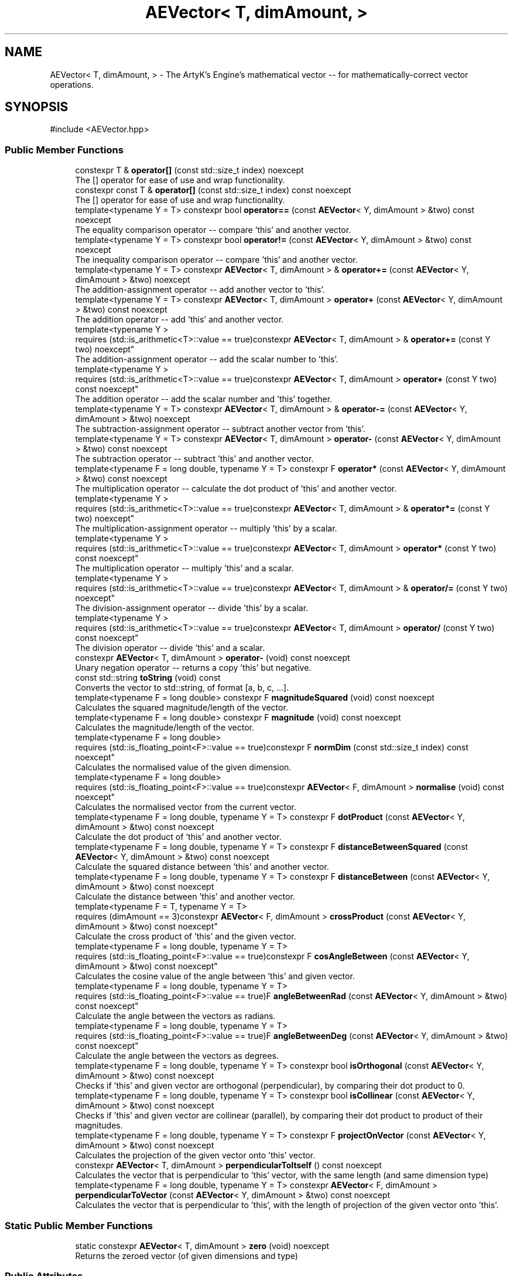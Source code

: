 .TH "AEVector< T, dimAmount, >" 3 "Thu Mar 14 2024 20:55:55" "Version v0.0.8.5a" "ArtyK's Console Engine" \" -*- nroff -*-
.ad l
.nh
.SH NAME
AEVector< T, dimAmount, > \- The ArtyK's Engine's mathematical vector -- for mathematically-correct vector operations\&.  

.SH SYNOPSIS
.br
.PP
.PP
\fR#include <AEVector\&.hpp>\fP
.SS "Public Member Functions"

.in +1c
.ti -1c
.RI "constexpr T & \fBoperator[]\fP (const std::size_t index) noexcept"
.br
.RI "The [] operator for ease of use and wrap functionality\&. "
.ti -1c
.RI "constexpr const T & \fBoperator[]\fP (const std::size_t index) const noexcept"
.br
.RI "The [] operator for ease of use and wrap functionality\&. "
.ti -1c
.RI "template<typename Y  = T> constexpr bool \fBoperator==\fP (const \fBAEVector\fP< Y, dimAmount > &two) const noexcept"
.br
.RI "The equality comparison operator -- compare 'this' and another vector\&. "
.ti -1c
.RI "template<typename Y  = T> constexpr bool \fBoperator!=\fP (const \fBAEVector\fP< Y, dimAmount > &two) const noexcept"
.br
.RI "The inequality comparison operator -- compare 'this' and another vector\&. "
.ti -1c
.RI "template<typename Y  = T> constexpr \fBAEVector\fP< T, dimAmount > & \fBoperator+=\fP (const \fBAEVector\fP< Y, dimAmount > &two) noexcept"
.br
.RI "The addition-assignment operator -- add another vector to 'this'\&. "
.ti -1c
.RI "template<typename Y  = T> constexpr \fBAEVector\fP< T, dimAmount > \fBoperator+\fP (const \fBAEVector\fP< Y, dimAmount > &two) const noexcept"
.br
.RI "The addition operator -- add 'this' and another vector\&. "
.ti -1c
.RI "template<typename Y > 
.br
requires (std::is_arithmetic<T>::value == true)constexpr \fBAEVector\fP< T, dimAmount > & \fBoperator+=\fP (const Y two) noexcept"
.br
.RI "The addition-assignment operator -- add the scalar number to 'this'\&. "
.ti -1c
.RI "template<typename Y > 
.br
requires (std::is_arithmetic<T>::value == true)constexpr \fBAEVector\fP< T, dimAmount > \fBoperator+\fP (const Y two) const noexcept"
.br
.RI "The addition operator -- add the scalar number and 'this' together\&. "
.ti -1c
.RI "template<typename Y  = T> constexpr \fBAEVector\fP< T, dimAmount > & \fBoperator\-=\fP (const \fBAEVector\fP< Y, dimAmount > &two) noexcept"
.br
.RI "The subtraction-assignment operator -- subtract another vector from 'this'\&. "
.ti -1c
.RI "template<typename Y  = T> constexpr \fBAEVector\fP< T, dimAmount > \fBoperator\-\fP (const \fBAEVector\fP< Y, dimAmount > &two) const noexcept"
.br
.RI "The subtraction operator -- subtract 'this' and another vector\&. "
.ti -1c
.RI "template<typename F  = long double, typename Y  = T> constexpr F \fBoperator*\fP (const \fBAEVector\fP< Y, dimAmount > &two) const noexcept"
.br
.RI "The multiplication operator -- calculate the dot product of 'this' and another vector\&. "
.ti -1c
.RI "template<typename Y > 
.br
requires (std::is_arithmetic<T>::value == true)constexpr \fBAEVector\fP< T, dimAmount > & \fBoperator*=\fP (const Y two) noexcept"
.br
.RI "The multiplication-assignment operator -- multiply 'this' by a scalar\&. "
.ti -1c
.RI "template<typename Y > 
.br
requires (std::is_arithmetic<T>::value == true)constexpr \fBAEVector\fP< T, dimAmount > \fBoperator*\fP (const Y two) const noexcept"
.br
.RI "The multiplication operator -- multiply 'this' and a scalar\&. "
.ti -1c
.RI "template<typename Y > 
.br
requires (std::is_arithmetic<T>::value == true)constexpr \fBAEVector\fP< T, dimAmount > & \fBoperator/=\fP (const Y two) noexcept"
.br
.RI "The division-assignment operator -- divide 'this' by a scalar\&. "
.ti -1c
.RI "template<typename Y > 
.br
requires (std::is_arithmetic<T>::value == true)constexpr \fBAEVector\fP< T, dimAmount > \fBoperator/\fP (const Y two) const noexcept"
.br
.RI "The division operator -- divide 'this' and a scalar"\&. "
.ti -1c
.RI "constexpr \fBAEVector\fP< T, dimAmount > \fBoperator\-\fP (void) const noexcept"
.br
.RI "Unary negation operator -- returns a copy 'this' but negative\&. "
.ti -1c
.RI "const std::string \fBtoString\fP (void) const"
.br
.RI "Converts the vector to std::string, of format [a, b, c, \&.\&.\&.]\&. "
.ti -1c
.RI "template<typename F  = long double> constexpr F \fBmagnitudeSquared\fP (void) const noexcept"
.br
.RI "Calculates the squared magnitude/length of the vector\&. "
.ti -1c
.RI "template<typename F  = long double> constexpr F \fBmagnitude\fP (void) const noexcept"
.br
.RI "Calculates the magnitude/length of the vector\&. "
.ti -1c
.RI "template<typename F  = long double> 
.br
requires (std::is_floating_point<F>::value == true)constexpr F \fBnormDim\fP (const std::size_t index) const noexcept"
.br
.RI "Calculates the normalised value of the given dimension\&. "
.ti -1c
.RI "template<typename F  = long double> 
.br
requires (std::is_floating_point<F>::value == true)constexpr \fBAEVector\fP< F, dimAmount > \fBnormalise\fP (void) const noexcept"
.br
.RI "Calculates the normalised vector from the current vector\&. "
.ti -1c
.RI "template<typename F  = long double, typename Y  = T> constexpr F \fBdotProduct\fP (const \fBAEVector\fP< Y, dimAmount > &two) const noexcept"
.br
.RI "Calculate the dot product of 'this' and another vector\&. "
.ti -1c
.RI "template<typename F  = long double, typename Y  = T> constexpr F \fBdistanceBetweenSquared\fP (const \fBAEVector\fP< Y, dimAmount > &two) const noexcept"
.br
.RI "Calculate the squared distance between 'this' and another vector\&. "
.ti -1c
.RI "template<typename F  = long double, typename Y  = T> constexpr F \fBdistanceBetween\fP (const \fBAEVector\fP< Y, dimAmount > &two) const noexcept"
.br
.RI "Calculate the distance between 'this' and another vector\&. "
.ti -1c
.RI "template<typename F  = T, typename Y  = T> 
.br
requires (dimAmount == 3)constexpr \fBAEVector\fP< F, dimAmount > \fBcrossProduct\fP (const \fBAEVector\fP< Y, dimAmount > &two) const noexcept"
.br
.RI "Calculate the cross product of 'this' and the given vector\&. "
.ti -1c
.RI "template<typename F  = long double, typename Y  = T> 
.br
requires (std::is_floating_point<F>::value == true)constexpr F \fBcosAngleBetween\fP (const \fBAEVector\fP< Y, dimAmount > &two) const noexcept"
.br
.RI "Calculates the cosine value of the angle between 'this' and given vector\&. "
.ti -1c
.RI "template<typename F  = long double, typename Y  = T> 
.br
requires (std::is_floating_point<F>::value == true)F \fBangleBetweenRad\fP (const \fBAEVector\fP< Y, dimAmount > &two) const noexcept"
.br
.RI "Calculate the angle between the vectors as radians\&. "
.ti -1c
.RI "template<typename F  = long double, typename Y  = T> 
.br
requires (std::is_floating_point<F>::value == true)F \fBangleBetweenDeg\fP (const \fBAEVector\fP< Y, dimAmount > &two) const noexcept"
.br
.RI "Calculate the angle between the vectors as degrees\&. "
.ti -1c
.RI "template<typename F  = long double, typename Y  = T> constexpr bool \fBisOrthogonal\fP (const \fBAEVector\fP< Y, dimAmount > &two) const noexcept"
.br
.RI "Checks if 'this' and given vector are orthogonal (perpendicular), by comparing their dot product to 0\&. "
.ti -1c
.RI "template<typename F  = long double, typename Y  = T> constexpr bool \fBisCollinear\fP (const \fBAEVector\fP< Y, dimAmount > &two) const noexcept"
.br
.RI "Checks if 'this' and given vector are collinear (parallel), by comparing their dot product to product of their magnitudes\&. "
.ti -1c
.RI "template<typename F  = long double, typename Y  = T> constexpr F \fBprojectOnVector\fP (const \fBAEVector\fP< Y, dimAmount > &two) const noexcept"
.br
.RI "Calculates the projection of the given vector onto 'this' vector\&. "
.ti -1c
.RI "constexpr \fBAEVector\fP< T, dimAmount > \fBperpendicularToItself\fP () const noexcept"
.br
.RI "Calculates the vector that is perpendicular to 'this' vector, with the same length (and same dimension type) "
.ti -1c
.RI "template<typename F  = long double, typename Y  = T> constexpr \fBAEVector\fP< F, dimAmount > \fBperpendicularToVector\fP (const \fBAEVector\fP< Y, dimAmount > &two) const noexcept"
.br
.RI "Calculates the vector that is perpendicular to 'this', with the length of projection of the given vector onto 'this'\&. "
.in -1c
.SS "Static Public Member Functions"

.in +1c
.ti -1c
.RI "static constexpr \fBAEVector\fP< T, dimAmount > \fBzero\fP (void) noexcept"
.br
.RI "Returns the zeroed vector (of given dimensions and type) "
.in -1c
.SS "Public Attributes"

.in +1c
.ti -1c
.RI "T \fBdims\fP [dimAmount] {}"
.br
.RI "The array of the vector's dimension values of the type T and size dimAmount\&. "
.in -1c
.SS "Friends"

.in +1c
.ti -1c
.RI "std::ostream & \fBoperator<<\fP (std::ostream &out, const \fBAEVector\fP< T, dimAmount > &two)"
.br
.RI "The ostream's << operator overload\&.\&.\&.to output the vector through the ostreams\&. "
.in -1c
.SH "Detailed Description"
.PP 

.SS "template<typename T, const std::size_t dimAmount, std::enable_if_t< std::is_arithmetic< T >::value, bool > = true>
.br
struct AEVector< T, dimAmount, >"The ArtyK's Engine's mathematical vector -- for mathematically-correct vector operations\&. 

Yeah, the mathematical vectors, that are in CS\&.\&.just labeled arrays of numbers for ease of use lol\&. Most of the \fBAEVector\fP functionality is made to be constexpr -- so it can be calculated and optimised the same way as the default, fundamental types of c++\&. The only exceptions are the \fBtoString()\fP and \fBoperator<<()\fP since both std::string and ostream cannot be constexpr (for now)\&.
.PP
\fBTemplate Parameters\fP
.RS 4
\fIT\fP The numberical type to use in the vector
.br
\fIdimAmount\fP The amount of dimensions in the vector
.RE
.PP

.PP
Definition at line \fB31\fP of file \fBAEVector\&.hpp\fP\&.
.SH "Member Function Documentation"
.PP 
.SS "template<typename T , const std::size_t dimAmount, std::enable_if_t< std::is_arithmetic< T >::value, bool >  = true> static constexpr \fBAEVector\fP< T, dimAmount > \fBAEVector\fP< T, dimAmount, >::zero (void)\fR [inline]\fP, \fR [static]\fP, \fR [constexpr]\fP, \fR [noexcept]\fP"

.PP
Returns the zeroed vector (of given dimensions and type) 
.PP
\fBReturns\fP
.RS 4
std::string of values of the vector in brackets
.RE
.PP

.PP
Definition at line \fB41\fP of file \fBAEVector\&.hpp\fP\&.
.SS "template<typename T , const std::size_t dimAmount, std::enable_if_t< std::is_arithmetic< T >::value, bool >  = true> constexpr T & \fBAEVector\fP< T, dimAmount, >::operator[] (const std::size_t index)\fR [inline]\fP, \fR [constexpr]\fP, \fR [noexcept]\fP"

.PP
The [] operator for ease of use and wrap functionality\&. 
.PP
\fBNote\fP
.RS 4
If the AEVEC_WRAP_DIMENSIONS is defined, then the index is wrapped around the dimension amount\&. Example: index 12 in 5-dimensional vector will be wrapped to get the item at index 2
.RE
.PP
\fBParameters\fP
.RS 4
\fIindex\fP The index of the dimension
.RE
.PP
\fBReturns\fP
.RS 4
Reference to the dimension pointed by index
.RE
.PP

.PP
Definition at line \fB53\fP of file \fBAEVector\&.hpp\fP\&.
.PP
References \fBAEVector< T, dimAmount, >::dims\fP\&.
.SS "template<typename T , const std::size_t dimAmount, std::enable_if_t< std::is_arithmetic< T >::value, bool >  = true> constexpr const T & \fBAEVector\fP< T, dimAmount, >::operator[] (const std::size_t index) const\fR [inline]\fP, \fR [constexpr]\fP, \fR [noexcept]\fP"

.PP
The [] operator for ease of use and wrap functionality\&. 
.PP
\fBNote\fP
.RS 4
If the AEVEC_WRAP_DIMENSIONS is defined, then the index is wrapped around the dimension amount\&. Example: index 12 in 5-dimensional vector will be wrapped to get the item at index 2
.RE
.PP
\fBParameters\fP
.RS 4
\fIindex\fP The index of the dimension
.RE
.PP
\fBReturns\fP
.RS 4
Constant reference to the dimension pointed by index
.RE
.PP

.PP
Definition at line \fB70\fP of file \fBAEVector\&.hpp\fP\&.
.PP
References \fBAEVector< T, dimAmount, >::dims\fP\&.
.SS "template<typename T , const std::size_t dimAmount, std::enable_if_t< std::is_arithmetic< T >::value, bool >  = true> template<typename Y  = T> constexpr bool \fBAEVector\fP< T, dimAmount, >::operator== (const \fBAEVector\fP< Y, dimAmount > & two) const\fR [inline]\fP, \fR [constexpr]\fP, \fR [noexcept]\fP"

.PP
The equality comparison operator -- compare 'this' and another vector\&. 
.PP
\fBNote\fP
.RS 4
The second vector must have the same amount of dimensions (to even compile)
.RE
.PP
\fBTemplate Parameters\fP
.RS 4
\fIY\fP The dimension type in the second vector, normally same as T
.RE
.PP
\fBParameters\fP
.RS 4
\fItwo\fP The second vector
.RE
.PP
\fBReturns\fP
.RS 4
True if the vectors are equal, false otherwise
.RE
.PP

.PP
Definition at line \fB88\fP of file \fBAEVector\&.hpp\fP\&.
.PP
References \fBAEVector< T, dimAmount, >::dims\fP\&.
.SS "template<typename T , const std::size_t dimAmount, std::enable_if_t< std::is_arithmetic< T >::value, bool >  = true> template<typename Y  = T> constexpr bool \fBAEVector\fP< T, dimAmount, >::operator!= (const \fBAEVector\fP< Y, dimAmount > & two) const\fR [inline]\fP, \fR [constexpr]\fP, \fR [noexcept]\fP"

.PP
The inequality comparison operator -- compare 'this' and another vector\&. 
.PP
\fBNote\fP
.RS 4
The second vector must have the same amount of dimensions (to even compile)
.RE
.PP
\fBTemplate Parameters\fP
.RS 4
\fIY\fP The dimension type in the second vector
.RE
.PP
\fBParameters\fP
.RS 4
\fItwo\fP The second vector
.RE
.PP
\fBReturns\fP
.RS 4
True if the vectors are not equal, false otherwise
.RE
.PP

.PP
Definition at line \fB107\fP of file \fBAEVector\&.hpp\fP\&.
.SS "template<typename T , const std::size_t dimAmount, std::enable_if_t< std::is_arithmetic< T >::value, bool >  = true> template<typename Y  = T> constexpr \fBAEVector\fP< T, dimAmount > & \fBAEVector\fP< T, dimAmount, >::operator+= (const \fBAEVector\fP< Y, dimAmount > & two)\fR [inline]\fP, \fR [constexpr]\fP, \fR [noexcept]\fP"

.PP
The addition-assignment operator -- add another vector to 'this'\&. 
.PP
\fBNote\fP
.RS 4
The second vector must have the same amount of dimensions (to even compile) 
.PP
The final value will be of 'this' vector's type! So all the rounding and overflow issues -- your problem now
.RE
.PP
\fBTemplate Parameters\fP
.RS 4
\fIY\fP The dimension type in the second vector
.RE
.PP
\fBParameters\fP
.RS 4
\fItwo\fP The second vector
.RE
.PP
\fBReturns\fP
.RS 4
The reference to the resulting vector after the operation
.RE
.PP

.PP
Definition at line \fB120\fP of file \fBAEVector\&.hpp\fP\&.
.PP
References \fBAEVector< T, dimAmount, >::dims\fP\&.
.SS "template<typename T , const std::size_t dimAmount, std::enable_if_t< std::is_arithmetic< T >::value, bool >  = true> template<typename Y  = T> constexpr \fBAEVector\fP< T, dimAmount > \fBAEVector\fP< T, dimAmount, >::operator+ (const \fBAEVector\fP< Y, dimAmount > & two) const\fR [inline]\fP, \fR [constexpr]\fP, \fR [noexcept]\fP"

.PP
The addition operator -- add 'this' and another vector\&. 
.PP
\fBNote\fP
.RS 4
The second vector must have the same amount of dimensions (to even compile) 
.PP
The final value will be of 'this' vector's type! So all the rounding and overflow issues -- your problem now
.RE
.PP
\fBTemplate Parameters\fP
.RS 4
\fIY\fP The dimension type in the second vector
.RE
.PP
\fBParameters\fP
.RS 4
\fItwo\fP The second vector
.RE
.PP
\fBReturns\fP
.RS 4
The value of the resulting vector after the operation
.RE
.PP

.PP
Definition at line \fB136\fP of file \fBAEVector\&.hpp\fP\&.
.SS "template<typename T , const std::size_t dimAmount, std::enable_if_t< std::is_arithmetic< T >::value, bool >  = true> template<typename Y > 
.br
requires (std::is_arithmetic<T>::value == true)constexpr \fBAEVector\fP< T, dimAmount > & \fBAEVector\fP< T, dimAmount, >::operator+= (const Y two)\fR [inline]\fP, \fR [constexpr]\fP, \fR [noexcept]\fP"

.PP
The addition-assignment operator -- add the scalar number to 'this'\&. 
.PP
\fBNote\fP
.RS 4
The final value will be of 'this' vector's type! So all the rounding and overflow issues -- your problem now
.RE
.PP
\fBTemplate Parameters\fP
.RS 4
\fIY\fP The arithmetic type of the scalar number
.RE
.PP
\fBParameters\fP
.RS 4
\fItwo\fP The scalar number
.RE
.PP
\fBReturns\fP
.RS 4
The reference to the resulting vector after the operation
.RE
.PP

.PP
Definition at line \fB149\fP of file \fBAEVector\&.hpp\fP\&.
.PP
References \fBAEVector< T, dimAmount, >::dims\fP\&.
.SS "template<typename T , const std::size_t dimAmount, std::enable_if_t< std::is_arithmetic< T >::value, bool >  = true> template<typename Y > 
.br
requires (std::is_arithmetic<T>::value == true)constexpr \fBAEVector\fP< T, dimAmount > \fBAEVector\fP< T, dimAmount, >::operator+ (const Y two) const\fR [inline]\fP, \fR [constexpr]\fP, \fR [noexcept]\fP"

.PP
The addition operator -- add the scalar number and 'this' together\&. 
.PP
\fBNote\fP
.RS 4
The final value will be of 'this' vector's type! So all the rounding and overflow issues -- your problem now
.RE
.PP
\fBTemplate Parameters\fP
.RS 4
\fIY\fP The arithmetic type of the scalar number
.RE
.PP
\fBParameters\fP
.RS 4
\fItwo\fP The scalar number
.RE
.PP
\fBReturns\fP
.RS 4
The resulting vector after the operation
.RE
.PP

.PP
Definition at line \fB165\fP of file \fBAEVector\&.hpp\fP\&.
.SS "template<typename T , const std::size_t dimAmount, std::enable_if_t< std::is_arithmetic< T >::value, bool >  = true> template<typename Y  = T> constexpr \fBAEVector\fP< T, dimAmount > & \fBAEVector\fP< T, dimAmount, >::operator\-= (const \fBAEVector\fP< Y, dimAmount > & two)\fR [inline]\fP, \fR [constexpr]\fP, \fR [noexcept]\fP"

.PP
The subtraction-assignment operator -- subtract another vector from 'this'\&. 
.PP
\fBNote\fP
.RS 4
The final value will be of 'this' vector's type! So all the rounding and overflow issues -- your problem now
.RE
.PP
\fBTemplate Parameters\fP
.RS 4
\fIY\fP The dimension type in the second vector
.RE
.PP
\fBParameters\fP
.RS 4
\fItwo\fP The second vector
.RE
.PP
\fBReturns\fP
.RS 4
The reference to the resulting vector after the operation
.RE
.PP

.PP
Definition at line \fB179\fP of file \fBAEVector\&.hpp\fP\&.
.PP
References \fBAEVector< T, dimAmount, >::dims\fP\&.
.SS "template<typename T , const std::size_t dimAmount, std::enable_if_t< std::is_arithmetic< T >::value, bool >  = true> template<typename Y  = T> constexpr \fBAEVector\fP< T, dimAmount > \fBAEVector\fP< T, dimAmount, >::operator\- (const \fBAEVector\fP< Y, dimAmount > & two) const\fR [inline]\fP, \fR [constexpr]\fP, \fR [noexcept]\fP"

.PP
The subtraction operator -- subtract 'this' and another vector\&. 
.PP
\fBNote\fP
.RS 4
The final value will be of 'this' vector's type! So all the rounding and overflow issues -- your problem now
.RE
.PP
\fBTemplate Parameters\fP
.RS 4
\fIY\fP The arithmetic type of the scalar number
.RE
.PP
\fBParameters\fP
.RS 4
\fItwo\fP The scalar number
.RE
.PP
\fBReturns\fP
.RS 4
The resulting vector after the operation
.RE
.PP

.PP
Definition at line \fB194\fP of file \fBAEVector\&.hpp\fP\&.
.SS "template<typename T , const std::size_t dimAmount, std::enable_if_t< std::is_arithmetic< T >::value, bool >  = true> template<typename F  = long double, typename Y  = T> constexpr F \fBAEVector\fP< T, dimAmount, >::operator* (const \fBAEVector\fP< Y, dimAmount > & two) const\fR [inline]\fP, \fR [constexpr]\fP, \fR [noexcept]\fP"

.PP
The multiplication operator -- calculate the dot product of 'this' and another vector\&. 
.PP
\fBTemplate Parameters\fP
.RS 4
\fIF\fP The type of the resulting scalar
.br
\fIY\fP The dimension type in the second vector
.RE
.PP
\fBParameters\fP
.RS 4
\fItwo\fP The second vector
.RE
.PP
\fBReturns\fP
.RS 4
The value of the dot product of the type F
.RE
.PP

.PP
Definition at line \fB207\fP of file \fBAEVector\&.hpp\fP\&.
.SS "template<typename T , const std::size_t dimAmount, std::enable_if_t< std::is_arithmetic< T >::value, bool >  = true> template<typename Y > 
.br
requires (std::is_arithmetic<T>::value == true)constexpr \fBAEVector\fP< T, dimAmount > & \fBAEVector\fP< T, dimAmount, >::operator*= (const Y two)\fR [inline]\fP, \fR [constexpr]\fP, \fR [noexcept]\fP"

.PP
The multiplication-assignment operator -- multiply 'this' by a scalar\&. 
.PP
\fBNote\fP
.RS 4
The final value will be of 'this' vector's type! So all the rounding and overflow issues -- your problem now
.RE
.PP
\fBTemplate Parameters\fP
.RS 4
\fIY\fP The arithmetic type of the scalar number
.RE
.PP
\fBParameters\fP
.RS 4
\fItwo\fP The scalar number
.RE
.PP
\fBReturns\fP
.RS 4
The reference to the resulting vector after the operation
.RE
.PP

.PP
Definition at line \fB219\fP of file \fBAEVector\&.hpp\fP\&.
.PP
References \fBAEVector< T, dimAmount, >::dims\fP\&.
.SS "template<typename T , const std::size_t dimAmount, std::enable_if_t< std::is_arithmetic< T >::value, bool >  = true> template<typename Y > 
.br
requires (std::is_arithmetic<T>::value == true)constexpr \fBAEVector\fP< T, dimAmount > \fBAEVector\fP< T, dimAmount, >::operator* (const Y two) const\fR [inline]\fP, \fR [constexpr]\fP, \fR [noexcept]\fP"

.PP
The multiplication operator -- multiply 'this' and a scalar\&. 
.PP
\fBNote\fP
.RS 4
The final value will be of 'this' vector's type! So all the rounding and overflow issues -- your problem now
.RE
.PP
\fBTemplate Parameters\fP
.RS 4
\fIY\fP The arithmetic type of the scalar number
.RE
.PP
\fBParameters\fP
.RS 4
\fItwo\fP The scalar number
.RE
.PP
\fBReturns\fP
.RS 4
The resulting vector after the operation
.RE
.PP

.PP
Definition at line \fB235\fP of file \fBAEVector\&.hpp\fP\&.
.SS "template<typename T , const std::size_t dimAmount, std::enable_if_t< std::is_arithmetic< T >::value, bool >  = true> template<typename Y > 
.br
requires (std::is_arithmetic<T>::value == true)constexpr \fBAEVector\fP< T, dimAmount > & \fBAEVector\fP< T, dimAmount, >::operator/= (const Y two)\fR [inline]\fP, \fR [constexpr]\fP, \fR [noexcept]\fP"

.PP
The division-assignment operator -- divide 'this' by a scalar\&. 
.PP
\fBNote\fP
.RS 4
The final value will be of 'this' vector's type! So all the rounding and overflow issues -- your problem now
.RE
.PP
\fBTemplate Parameters\fP
.RS 4
\fIY\fP The arithmetic type of the scalar number
.RE
.PP
\fBParameters\fP
.RS 4
\fItwo\fP The scalar number
.RE
.PP
\fBReturns\fP
.RS 4
The reference to the resulting vector after the operation
.RE
.PP

.PP
Definition at line \fB249\fP of file \fBAEVector\&.hpp\fP\&.
.PP
References \fBAEVector< T, dimAmount, >::dims\fP\&.
.SS "template<typename T , const std::size_t dimAmount, std::enable_if_t< std::is_arithmetic< T >::value, bool >  = true> template<typename Y > 
.br
requires (std::is_arithmetic<T>::value == true)constexpr \fBAEVector\fP< T, dimAmount > \fBAEVector\fP< T, dimAmount, >::operator/ (const Y two) const\fR [inline]\fP, \fR [constexpr]\fP, \fR [noexcept]\fP"

.PP
The division operator -- divide 'this' and a scalar"\&. 
.PP
\fBNote\fP
.RS 4
The final value will be of 'this' vector's type! So all the rounding and overflow issues -- your problem now
.RE
.PP
\fBTemplate Parameters\fP
.RS 4
\fIY\fP The arithmetic type of the scalar number
.RE
.PP
\fBParameters\fP
.RS 4
\fItwo\fP The scalar number
.RE
.PP
\fBReturns\fP
.RS 4
The resulting vector after the operation
.RE
.PP

.PP
Definition at line \fB265\fP of file \fBAEVector\&.hpp\fP\&.
.SS "template<typename T , const std::size_t dimAmount, std::enable_if_t< std::is_arithmetic< T >::value, bool >  = true> constexpr \fBAEVector\fP< T, dimAmount > \fBAEVector\fP< T, dimAmount, >::operator\- (void) const\fR [inline]\fP, \fR [constexpr]\fP, \fR [noexcept]\fP"

.PP
Unary negation operator -- returns a copy 'this' but negative\&. 
.PP
\fBNote\fP
.RS 4
The if the value is of unsigned type -- underflow will happen
.RE
.PP
\fBReturns\fP
.RS 4
Negated copy of 'this' vector
.RE
.PP

.PP
Definition at line \fB276\fP of file \fBAEVector\&.hpp\fP\&.
.PP
References \fBAEVector< T, dimAmount, >::dims\fP\&.
.SS "template<typename T , const std::size_t dimAmount, std::enable_if_t< std::is_arithmetic< T >::value, bool >  = true> const std::string \fBAEVector\fP< T, dimAmount, >::toString (void) const\fR [inline]\fP"

.PP
Converts the vector to std::string, of format [a, b, c, \&.\&.\&.]\&. 
.PP
\fBReturns\fP
.RS 4
std::string of values of the vector in brackets
.RE
.PP

.PP
Definition at line \fB288\fP of file \fBAEVector\&.hpp\fP\&.
.PP
References \fBAEVector< T, dimAmount, >::dims\fP\&.
.SS "template<typename T , const std::size_t dimAmount, std::enable_if_t< std::is_arithmetic< T >::value, bool >  = true> template<typename F  = long double> constexpr F \fBAEVector\fP< T, dimAmount, >::magnitudeSquared (void) const\fR [inline]\fP, \fR [constexpr]\fP, \fR [noexcept]\fP"

.PP
Calculates the squared magnitude/length of the vector\&. 
.PP
\fBTemplate Parameters\fP
.RS 4
\fIF\fP The type to calculate the magnitude with
.RE
.PP
\fBReturns\fP
.RS 4
The magnitude of the vector as the type F
.RE
.PP

.PP
Definition at line \fB328\fP of file \fBAEVector\&.hpp\fP\&.
.SS "template<typename T , const std::size_t dimAmount, std::enable_if_t< std::is_arithmetic< T >::value, bool >  = true> template<typename F  = long double> constexpr F \fBAEVector\fP< T, dimAmount, >::magnitude (void) const\fR [inline]\fP, \fR [constexpr]\fP, \fR [noexcept]\fP"

.PP
Calculates the magnitude/length of the vector\&. 
.PP
\fBTemplate Parameters\fP
.RS 4
\fIF\fP The type to calculate the magnitude with
.RE
.PP
\fBReturns\fP
.RS 4
The magnitude of the vector as the type F
.RE
.PP

.PP
Definition at line \fB338\fP of file \fBAEVector\&.hpp\fP\&.
.SS "template<typename T , const std::size_t dimAmount, std::enable_if_t< std::is_arithmetic< T >::value, bool >  = true> template<typename F  = long double> 
.br
requires (std::is_floating_point<F>::value == true)constexpr F \fBAEVector\fP< T, dimAmount, >::normDim (const std::size_t index) const\fR [inline]\fP, \fR [constexpr]\fP, \fR [noexcept]\fP"

.PP
Calculates the normalised value of the given dimension\&. 
.PP
\fBTemplate Parameters\fP
.RS 4
\fIF\fP The float type to calculate it all with
.RE
.PP
\fBParameters\fP
.RS 4
\fIindex\fP The index of the dimension
.RE
.PP
\fBReturns\fP
.RS 4
The normalised value of the dimension as the type float F
.RE
.PP

.PP
Definition at line \fB349\fP of file \fBAEVector\&.hpp\fP\&.
.PP
References \fBAEVector< T, dimAmount, >::operator[]()\fP\&.
.SS "template<typename T , const std::size_t dimAmount, std::enable_if_t< std::is_arithmetic< T >::value, bool >  = true> template<typename F  = long double> 
.br
requires (std::is_floating_point<F>::value == true)constexpr \fBAEVector\fP< F, dimAmount > \fBAEVector\fP< T, dimAmount, >::normalise (void) const\fR [inline]\fP, \fR [constexpr]\fP, \fR [noexcept]\fP"

.PP
Calculates the normalised vector from the current vector\&. 
.PP
\fBTemplate Parameters\fP
.RS 4
\fIF\fP The float type of the resulting normalised vector
.RE
.PP
\fBReturns\fP
.RS 4
The normalised vector of float type F
.RE
.PP

.PP
Definition at line \fB359\fP of file \fBAEVector\&.hpp\fP\&.
.PP
References \fBAEVector< T, dimAmount, >::dims\fP\&.
.SS "template<typename T , const std::size_t dimAmount, std::enable_if_t< std::is_arithmetic< T >::value, bool >  = true> template<typename F  = long double, typename Y  = T> constexpr F \fBAEVector\fP< T, dimAmount, >::dotProduct (const \fBAEVector\fP< Y, dimAmount > & two) const\fR [inline]\fP, \fR [constexpr]\fP, \fR [noexcept]\fP"

.PP
Calculate the dot product of 'this' and another vector\&. 
.PP
\fBTemplate Parameters\fP
.RS 4
\fIF\fP The type of the resulting scalar
.br
\fIY\fP The dimension type in the second vector
.RE
.PP
\fBParameters\fP
.RS 4
\fItwo\fP The second vector
.RE
.PP
\fBReturns\fP
.RS 4
The value of the dot product of the type F
.RE
.PP

.PP
Definition at line \fB378\fP of file \fBAEVector\&.hpp\fP\&.
.PP
References \fBAEVector< T, dimAmount, >::dims\fP\&.
.SS "template<typename T , const std::size_t dimAmount, std::enable_if_t< std::is_arithmetic< T >::value, bool >  = true> template<typename F  = long double, typename Y  = T> constexpr F \fBAEVector\fP< T, dimAmount, >::distanceBetweenSquared (const \fBAEVector\fP< Y, dimAmount > & two) const\fR [inline]\fP, \fR [constexpr]\fP, \fR [noexcept]\fP"

.PP
Calculate the squared distance between 'this' and another vector\&. 
.PP
\fBTemplate Parameters\fP
.RS 4
\fIF\fP The type of the resulting scalar
.br
\fIY\fP The dimension type in the second vector
.RE
.PP
\fBParameters\fP
.RS 4
\fItwo\fP The second vector
.RE
.PP
\fBReturns\fP
.RS 4
The value of the resulting operation as type F
.RE
.PP

.PP
Definition at line \fB394\fP of file \fBAEVector\&.hpp\fP\&.
.SS "template<typename T , const std::size_t dimAmount, std::enable_if_t< std::is_arithmetic< T >::value, bool >  = true> template<typename F  = long double, typename Y  = T> constexpr F \fBAEVector\fP< T, dimAmount, >::distanceBetween (const \fBAEVector\fP< Y, dimAmount > & two) const\fR [inline]\fP, \fR [constexpr]\fP, \fR [noexcept]\fP"

.PP
Calculate the distance between 'this' and another vector\&. 
.PP
\fBTemplate Parameters\fP
.RS 4
\fIF\fP The type of the resulting scalar
.br
\fIY\fP The dimension type in the second vector
.RE
.PP
\fBParameters\fP
.RS 4
\fItwo\fP The second vector
.RE
.PP
\fBReturns\fP
.RS 4
The value of the resulting operation as type F
.RE
.PP

.PP
Definition at line \fB406\fP of file \fBAEVector\&.hpp\fP\&.
.SS "template<typename T , const std::size_t dimAmount, std::enable_if_t< std::is_arithmetic< T >::value, bool >  = true> template<typename F  = T, typename Y  = T> 
.br
requires (dimAmount == 3)constexpr \fBAEVector\fP< F, dimAmount > \fBAEVector\fP< T, dimAmount, >::crossProduct (const \fBAEVector\fP< Y, dimAmount > & two) const\fR [inline]\fP, \fR [constexpr]\fP, \fR [noexcept]\fP"

.PP
Calculate the cross product of 'this' and the given vector\&. 
.PP
\fBNote\fP
.RS 4
Only works for 3d vectors!
.RE
.PP
\fBTemplate Parameters\fP
.RS 4
\fIF\fP The dimension type of the resulting vector
.br
\fIY\fP The dimension type in the second vector
.RE
.PP
\fBParameters\fP
.RS 4
\fItwo\fP The second vector
.RE
.PP
\fBReturns\fP
.RS 4
The resulting vector of the type F after the cross product operation
.RE
.PP

.PP
Definition at line \fB419\fP of file \fBAEVector\&.hpp\fP\&.
.PP
References \fBAEVector< T, dimAmount, >::dims\fP\&.
.SS "template<typename T , const std::size_t dimAmount, std::enable_if_t< std::is_arithmetic< T >::value, bool >  = true> template<typename F  = long double, typename Y  = T> 
.br
requires (std::is_floating_point<F>::value == true)constexpr F \fBAEVector\fP< T, dimAmount, >::cosAngleBetween (const \fBAEVector\fP< Y, dimAmount > & two) const\fR [inline]\fP, \fR [constexpr]\fP, \fR [noexcept]\fP"

.PP
Calculates the cosine value of the angle between 'this' and given vector\&. 
.PP
\fBTemplate Parameters\fP
.RS 4
\fIF\fP The float type of the resulting scalar
.br
\fIY\fP The dimension type in the second vector
.RE
.PP
\fBParameters\fP
.RS 4
\fItwo\fP The second vector
.RE
.PP
\fBReturns\fP
.RS 4
The resulting angle of float type F after the operation
.RE
.PP

.PP
Definition at line \fB435\fP of file \fBAEVector\&.hpp\fP\&.
.SS "template<typename T , const std::size_t dimAmount, std::enable_if_t< std::is_arithmetic< T >::value, bool >  = true> template<typename F  = long double, typename Y  = T> 
.br
requires (std::is_floating_point<F>::value == true)F \fBAEVector\fP< T, dimAmount, >::angleBetweenRad (const \fBAEVector\fP< Y, dimAmount > & two) const\fR [inline]\fP, \fR [noexcept]\fP"

.PP
Calculate the angle between the vectors as radians\&. 
.PP
\fBNote\fP
.RS 4
This function isn't constexpr, since trigonometric calculations are not constexpr untill C++26 (god damn it committee!) 
.RE
.PP
\fBTodo\fP
.RS 4
Change this function to constexpr once the constexpr solution appears 
.RE
.PP
\fBTemplate Parameters\fP
.RS 4
\fIF\fP The float type to calculate this as
.br
\fIY\fP The dimension type in the second vector
.RE
.PP
\fBParameters\fP
.RS 4
\fItwo\fP The second vector
.RE
.PP
\fBReturns\fP
.RS 4
Angle between the current and given vector in radians, as float type F
.RE
.PP

.PP
Definition at line \fB450\fP of file \fBAEVector\&.hpp\fP\&.
.SS "template<typename T , const std::size_t dimAmount, std::enable_if_t< std::is_arithmetic< T >::value, bool >  = true> template<typename F  = long double, typename Y  = T> 
.br
requires (std::is_floating_point<F>::value == true)F \fBAEVector\fP< T, dimAmount, >::angleBetweenDeg (const \fBAEVector\fP< Y, dimAmount > & two) const\fR [inline]\fP, \fR [noexcept]\fP"

.PP
Calculate the angle between the vectors as degrees\&. 
.PP
\fBNote\fP
.RS 4
This function isn't constexpr, since trigonometric calculations are not constexpr untill C++26 (god damn it committee!) 
.RE
.PP
\fBTodo\fP
.RS 4
Change this function to constexpr once the constexpr solution appears 
.RE
.PP
\fBTemplate Parameters\fP
.RS 4
\fIF\fP The float type to calculate this as
.br
\fIY\fP The dimension type in the second vector
.RE
.PP
\fBParameters\fP
.RS 4
\fItwo\fP The second vector
.RE
.PP
\fBReturns\fP
.RS 4
Angle between the current and given vector in degrees, as float type F
.RE
.PP

.PP
Definition at line \fB464\fP of file \fBAEVector\&.hpp\fP\&.
.PP
References \fBace::math::toDeg()\fP\&.
.SS "template<typename T , const std::size_t dimAmount, std::enable_if_t< std::is_arithmetic< T >::value, bool >  = true> template<typename F  = long double, typename Y  = T> constexpr bool \fBAEVector\fP< T, dimAmount, >::isOrthogonal (const \fBAEVector\fP< Y, dimAmount > & two) const\fR [inline]\fP, \fR [constexpr]\fP, \fR [noexcept]\fP"

.PP
Checks if 'this' and given vector are orthogonal (perpendicular), by comparing their dot product to 0\&. 
.PP
\fBTemplate Parameters\fP
.RS 4
\fIF\fP The type to use in comparison
.br
\fIY\fP The dimension type in the second vector
.RE
.PP
\fBParameters\fP
.RS 4
\fItwo\fP The second vector
.RE
.PP
\fBReturns\fP
.RS 4
True if they are orthogonal to each other, false otherwise
.RE
.PP

.PP
Definition at line \fB477\fP of file \fBAEVector\&.hpp\fP\&.
.SS "template<typename T , const std::size_t dimAmount, std::enable_if_t< std::is_arithmetic< T >::value, bool >  = true> template<typename F  = long double, typename Y  = T> constexpr bool \fBAEVector\fP< T, dimAmount, >::isCollinear (const \fBAEVector\fP< Y, dimAmount > & two) const\fR [inline]\fP, \fR [constexpr]\fP, \fR [noexcept]\fP"

.PP
Checks if 'this' and given vector are collinear (parallel), by comparing their dot product to product of their magnitudes\&. 
.PP
\fBTemplate Parameters\fP
.RS 4
\fIF\fP The type to use in comparison
.br
\fIY\fP The dimension type in the second vector
.RE
.PP
\fBParameters\fP
.RS 4
\fItwo\fP The second vector
.RE
.PP
\fBReturns\fP
.RS 4
True if they are collinear to each other, false otherwise
.RE
.PP

.PP
Definition at line \fB489\fP of file \fBAEVector\&.hpp\fP\&.
.SS "template<typename T , const std::size_t dimAmount, std::enable_if_t< std::is_arithmetic< T >::value, bool >  = true> template<typename F  = long double, typename Y  = T> constexpr F \fBAEVector\fP< T, dimAmount, >::projectOnVector (const \fBAEVector\fP< Y, dimAmount > & two) const\fR [inline]\fP, \fR [constexpr]\fP, \fR [noexcept]\fP"

.PP
Calculates the projection of the given vector onto 'this' vector\&. 
.PP
\fBTemplate Parameters\fP
.RS 4
\fIF\fP The type of the resulting scalar
.br
\fIY\fP The dimension type in the second vector
.RE
.PP
\fBParameters\fP
.RS 4
\fItwo\fP The second vector
.RE
.PP
\fBReturns\fP
.RS 4
The length of the projection as type F
.RE
.PP

.PP
Definition at line \fB501\fP of file \fBAEVector\&.hpp\fP\&.
.SS "template<typename T , const std::size_t dimAmount, std::enable_if_t< std::is_arithmetic< T >::value, bool >  = true> constexpr \fBAEVector\fP< T, dimAmount > \fBAEVector\fP< T, dimAmount, >::perpendicularToItself () const\fR [inline]\fP, \fR [constexpr]\fP, \fR [noexcept]\fP"

.PP
Calculates the vector that is perpendicular to 'this' vector, with the same length (and same dimension type) 
.PP
\fBWarning\fP
.RS 4
For integer types, it \fIapproximates\fP the value instead (integers \fIround down\fP all the values) 
.RE
.PP
\fBNote\fP
.RS 4
If the vector type is an integer type, then the length of the resulting vector may be close to but not equal to the vector 'this', due to rounding 
.PP
If the vector type is an integer type, then the calls to \fBAEVector::isOrthogonal()\fP may return false, due to rounding
.RE
.PP
\fBReturns\fP
.RS 4
The perpendicular vector of the same type and length
.RE
.PP

.PP
Definition at line \fB512\fP of file \fBAEVector\&.hpp\fP\&.
.SS "template<typename T , const std::size_t dimAmount, std::enable_if_t< std::is_arithmetic< T >::value, bool >  = true> template<typename F  = long double, typename Y  = T> constexpr \fBAEVector\fP< F, dimAmount > \fBAEVector\fP< T, dimAmount, >::perpendicularToVector (const \fBAEVector\fP< Y, dimAmount > & two) const\fR [inline]\fP, \fR [constexpr]\fP, \fR [noexcept]\fP"

.PP
Calculates the vector that is perpendicular to 'this', with the length of projection of the given vector onto 'this'\&. 
.PP
\fBWarning\fP
.RS 4
For integer types, it \fIapproximates\fP the value instead (integers \fIround down\fP all the values) 
.RE
.PP
\fBNote\fP
.RS 4
If the vector type is an integer type, then the length of the resulting vector may be close to but not equal to the vector 'this', due to rounding 
.PP
If the vector type is an integer type, then the calls to \fBAEVector::isOrthogonal()\fP may return false, due to rounding
.RE
.PP
\fBTemplate Parameters\fP
.RS 4
\fIF\fP The dimension type of the resulting vector
.br
\fIY\fP The dimension type in the second vector
.RE
.PP
\fBParameters\fP
.RS 4
\fItwo\fP The second vector
.RE
.PP
\fBReturns\fP
.RS 4
The perpendicular vector of the type F and length of the calculated projection of another vector onto 'this'
.RE
.PP

.PP
Definition at line \fB527\fP of file \fBAEVector\&.hpp\fP\&.
.PP
References \fBAEVector< T, dimAmount, >::dims\fP, and \fBace::math::sqrt()\fP\&.
.SH "Friends And Related Symbol Documentation"
.PP 
.SS "template<typename T , const std::size_t dimAmount, std::enable_if_t< std::is_arithmetic< T >::value, bool >  = true> std::ostream & operator<< (std::ostream & out, const \fBAEVector\fP< T, dimAmount > & two)\fR [friend]\fP"

.PP
The ostream's << operator overload\&.\&.\&.to output the vector through the ostreams\&. 
.PP
\fBTemplate Parameters\fP
.RS 4
\fIT\fP The numberical type to use in the vector
.br
\fIdimAmount\fP The amount of dimensions in the vector
.RE
.PP
\fBParameters\fP
.RS 4
\fIout\fP The ostream object to output to
.br
\fItwo\fP The vector to output
.RE
.PP
\fBReturns\fP
.RS 4
The reference to the resulting ostream object
.RE
.PP

.PP
Definition at line \fB315\fP of file \fBAEVector\&.hpp\fP\&.
.SH "Member Data Documentation"
.PP 
.SS "template<typename T , const std::size_t dimAmount, std::enable_if_t< std::is_arithmetic< T >::value, bool >  = true> T \fBAEVector\fP< T, dimAmount, >::dims[dimAmount] {}"

.PP
The array of the vector's dimension values of the type T and size dimAmount\&. 
.PP
Definition at line \fB35\fP of file \fBAEVector\&.hpp\fP\&.

.SH "Author"
.PP 
Generated automatically by Doxygen for ArtyK's Console Engine from the source code\&.
